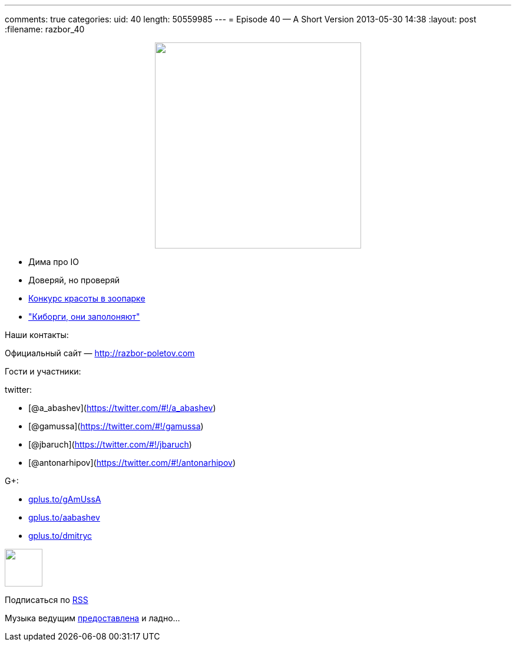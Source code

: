 ---
comments: true
categories:
uid: 40
length: 50559985
---
= Episode 40 — A Short Version
2013-05-30 14:38
:layout: post
:filename: razbor_40

++++
<div class="separator" style="clear: both; text-align: center;">
<a href="http://razbor-poletov.com/images/razbor_40_text.jpg" imageanchor="1" style="margin-left: 1em; margin-right: 1em;">
<img border="0" height="350" src="http://razbor-poletov.com/images/razbor_40_text.jpg" width="350" />
</a>
</div>
++++

* Дима про IO
* Доверяй, но проверяй
* http://zeroturnaround.com/labs/the-great-java-application-server-debate-tomcat/[Конкурс
красоты в зоопарке]
* http://www.wired.com/wiredenterprise/2013/03/google-borg-twitter-mesos/all/["Киборги,
они заполоняют"]

Наши контакты:

Официальный сайт — http://razbor-poletov.com

Гости и участники:

twitter:

* [@a_abashev](https://twitter.com/#!/a_abashev)
* [@gamussa](https://twitter.com/#!/gamussa)
* [@jbaruch](https://twitter.com/#!/jbaruch)
* [@antonarhipov](https://twitter.com/#!/antonarhipov)

G+:

* http://gplus.to/gAmUssA[gplus.to/gAmUssA]
* http://gplus.to/aabashev[gplus.to/aabashev]
* http://gplus.to/dmitryc[gplus.to/dmitryc]

++++
<!-- player goes here-->
<audio preload="none">
<source src="http://traffic.libsyn.com/razborpoletov/razbor_40.mp3" type="audio/mp3" />
Your browser does not support the audio tag.
</audio>
++++

++++
<!-- episode file link goes here-->
<a href="http://traffic.libsyn.com/razborpoletov/razbor_40.mp3" imageanchor="1" style="clear: left; margin-bottom: 1em; margin-left: auto; margin-right: 2em;">
<img border="0" height="64" src="http://2.bp.blogspot.com/-qkfh8Q--dks/T0gixAMzuII/AAAAAAAAHD0/O5LbF3vvBNQ/s200/1330127522_mp3.png" width="64"/>
</a>
++++


Подписаться по http://feeds.feedburner.com/razbor-podcast[RSS]

Музыка ведущим
http://www.audiobank.fm/single-music/27/111/More-And-Less/[предоставлена]
и ладно...
